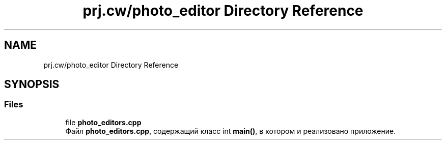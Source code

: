 .TH "prj.cw/photo_editor Directory Reference" 3 "Photoeditor" \" -*- nroff -*-
.ad l
.nh
.SH NAME
prj.cw/photo_editor Directory Reference
.SH SYNOPSIS
.br
.PP
.SS "Files"

.in +1c
.ti -1c
.RI "file \fBphoto_editors\&.cpp\fP"
.br
.RI "Файл \fBphoto_editors\&.cpp\fP, содержащий класс int \fBmain()\fP, в котором и реализовано приложение\&. "
.in -1c
